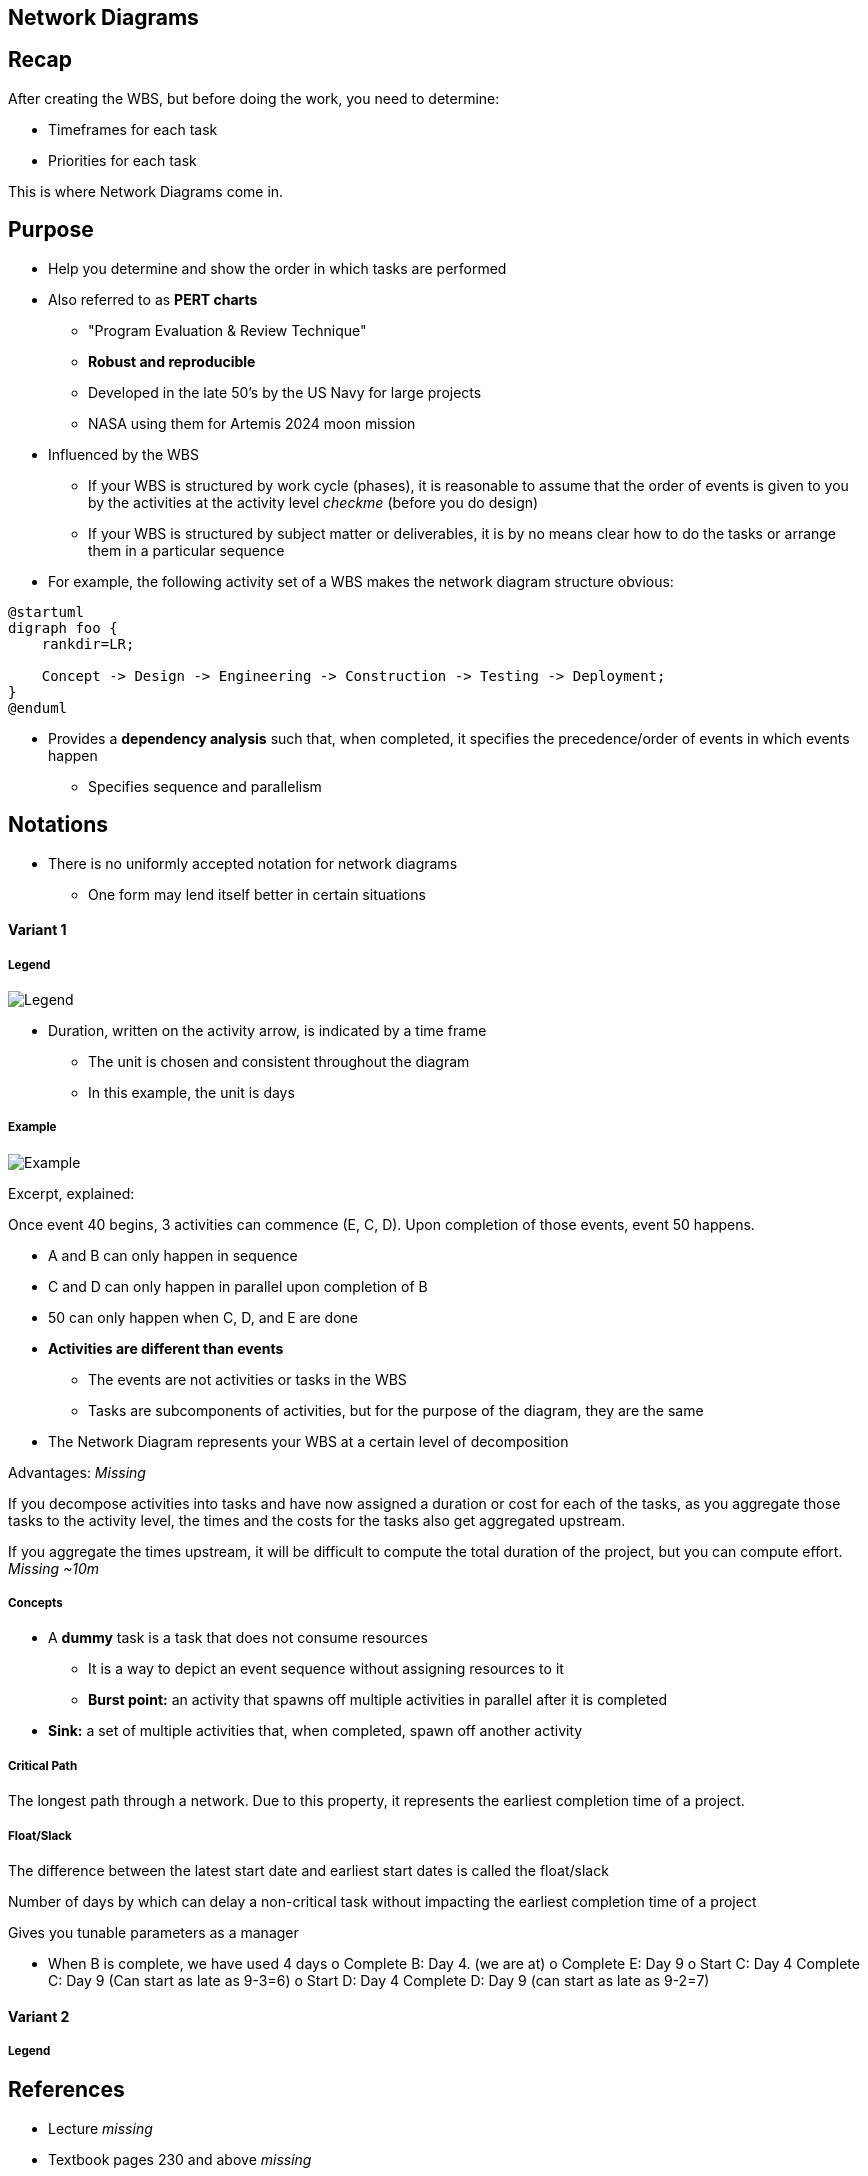 == Network Diagrams
:drawio-extension: .rendered.svg
:imagesdir: ./05-network-diagrams.assets
:imagesoutdir: ./05-network-diagrams.assets
:mathematical-format: svg
:toc: left

== Recap

After creating the WBS, but before doing the work, you need to determine:

* Timeframes for each task

* Priorities for each task

This is where Network Diagrams come in.

== Purpose

* Help you determine and show the order in which tasks are performed

* Also referred to as **PERT charts**
** "Program Evaluation & Review Technique"
** *Robust and reproducible*
** Developed in the late 50's by the US Navy for large projects
** NASA using them for Artemis 2024 moon mission

* Influenced by the WBS
** If your WBS is structured by work cycle (phases),  it is reasonable to assume
that the order of events is given to you by the activities at the activity level
__checkme__ (before you do design)
** If your WBS is structured by subject matter or deliverables, it is by no
means clear how to do the tasks or arrange them in a particular sequence

* For example, the following activity set of a WBS makes the network diagram
structure obvious:

[plantuml, wbs-activity-example.generated, svg, align="center"]
----
@startuml
digraph foo {
    rankdir=LR;
    
    Concept -> Design -> Engineering -> Construction -> Testing -> Deployment;
}
@enduml
----

* Provides a *dependency analysis* such that, when completed, it specifies
the precedence/order of events in which events happen
** Specifies sequence and parallelism

== Notations

* There is no uniformly accepted notation for network diagrams
** One form may lend itself better in certain situations

==== Variant 1

===== Legend

image:pert-variant-1-legend{drawio-extension}[Legend]

* Duration, written on the activity arrow, is indicated by a time frame
** The unit is chosen and consistent throughout the diagram
** In this example, the unit is days

===== Example

image:pert-variant-1-example{drawio-extension}[Example]

Excerpt, explained:

Once event 40 begins, 3 activities can commence (E, C, D). Upon completion
of those events, event 50 happens.

* A and B can only happen in sequence

* C and D can only happen in parallel upon completion of B

* 50 can only happen when C, D, and E are done

* **Activities are different than events**
** The events are not activities or tasks in the WBS
** Tasks are subcomponents of activities, but for the purpose of the diagram,
they are the same

* The Network Diagram represents your WBS at a certain level of decomposition

Advantages: _Missing_

If you decompose activities into tasks and have now assigned a duration or cost
for each of the tasks, as you aggregate those tasks to the activity level, the
times and the costs for the tasks also get aggregated upstream.

If you aggregate the times upstream, it will be difficult to compute the total duration of the project, but you can compute effort.
__Missing ~10m__

===== Concepts

* A **dummy** task is a task that does not consume resources
** It is a way to depict an event sequence without assigning resources to it

** *Burst point:* an activity that spawns off multiple activities in parallel
after it is completed

* *Sink:* a set of multiple activities that, when completed, spawn off
another activity

===== Critical Path

The longest path through a network. Due to this property, it represents the
earliest completion time of a project.

===== Float/Slack

The difference between the latest start date and earliest start dates is called
the float/slack

Number of days by which can delay a non-critical task without impacting the
earliest completion time of a project

Gives you tunable parameters as a manager


•	When B is complete, we have used 4 days
o	Complete B: Day 4. (we are at)
o	Complete E: Day 9
o	Start C: Day 4			Complete C: Day 9 (Can start as late as 9-3=6)
o	Start D: Day 4			Complete D: Day 9 (can start as late as 9-2=7)

==== Variant 2

===== Legend

== References

* Lecture __missing__

* Textbook pages 230 and above __missing__
